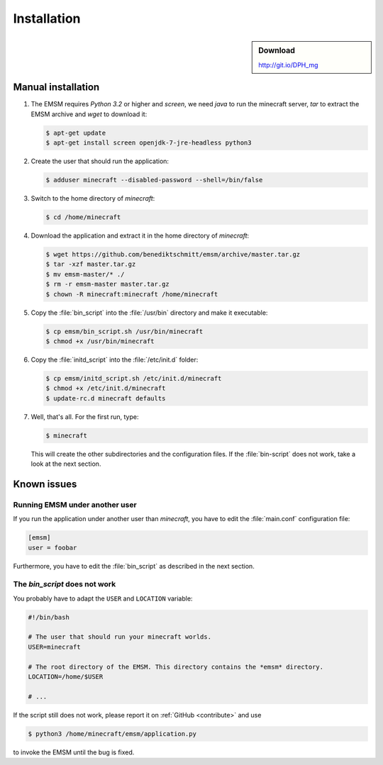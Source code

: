 Installation
============

.. sidebar:: Download

   http://git.io/DPH_mg
 
Manual installation
-------------------
   
#. The EMSM requires *Python 3.2* or higher and *screen*, we need *java* to 
   run the minecraft server, *tar* to extract the EMSM archive and *wget* 
   to download it:
   
   .. code-block:: bash
   
      $ apt-get update
      $ apt-get install screen openjdk-7-jre-headless python3
      
#. Create the user that should run the application:

   .. code-block:: bash

      $ adduser minecraft --disabled-password --shell=/bin/false
      
#. Switch to the home directory of *minecraft*:
   
   .. code-block:: bash
   
      $ cd /home/minecraft
      
#. Download the application and extract it in the home directory of *minecraft*:

   .. code-block:: bash

      $ wget https://github.com/benediktschmitt/emsm/archive/master.tar.gz
      $ tar -xzf master.tar.gz
      $ mv emsm-master/* ./
      $ rm -r emsm-master master.tar.gz
      $ chown -R minecraft:minecraft /home/minecraft 
      
#. Copy the :file:`bin_script` into the :file:`/usr/bin` directory and make it
   executable:
   
   .. code-block:: bash
   
      $ cp emsm/bin_script.sh /usr/bin/minecraft
      $ chmod +x /usr/bin/minecraft
      
#. Copy the :file:`initd_script` into the :file:`/etc/init.d` folder:

   .. code-block:: bash
   
      $ cp emsm/initd_script.sh /etc/init.d/minecraft
      $ chmod +x /etc/init.d/minecraft
      $ update-rc.d minecraft defaults

#. Well, that's all. For the first run, type:

   .. code-block:: bash

      $ minecraft 
      
   This will create the other subdirectories and the configuration files. If 
   the :file:`bin-script` does not work, take a look at the next section.
       
Known issues
------------

Running EMSM under another user
^^^^^^^^^^^^^^^^^^^^^^^^^^^^^^^

If you run the application under another user than *minecraft*, you
have to edit the :file:`main.conf` configuration file:
   
.. code-block:: ini

   [emsm]
   user = foobar

Furthermore, you have to edit the :file:`bin_script` as described in the 
next section.

The *bin_script* does not work
^^^^^^^^^^^^^^^^^^^^^^^^^^^^^^

You probably have to adapt the ``USER`` and ``LOCATION`` variable:

.. code-block:: bash

   #!/bin/bash

   # The user that should run your minecraft worlds.
   USER=minecraft

   # The root directory of the EMSM. This directory contains the *emsm* directory.
   LOCATION=/home/$USER

   # ...
   
If the script still does not work, please report it on 
:ref:`GitHub <contribute>` and use

.. code-block:: bash

      $ python3 /home/minecraft/emsm/application.py 
   
to invoke the EMSM until the bug is fixed.
